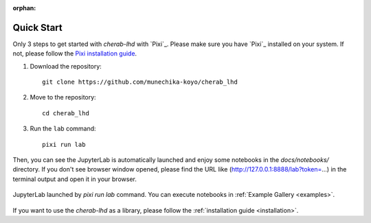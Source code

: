 :orphan:

.. _quickstart:

===========
Quick Start
===========

Only 3 steps to get started with `cherab-lhd` with `Pixi`_.
Please make sure you have `Pixi`_ installed on your system.
If not, please follow the `Pixi installation guide <https://pixi.sh/latest#installation>`_.

1. Download the repository::

    git clone https://github.com/munechika-koyo/cherab_lhd

2. Move to the repository::

    cd cherab_lhd

3. Run the ``lab`` command::

    pixi run lab

Then, you can see the JupyterLab is automatically launched and enjoy some notebooks in the
`docs/notebooks/` directory.
If you don't see browser window opened, please find the URL like
(http://127.0.0.1:8888/lab?token=...) in the terminal output and open it in your browser.

.. figure:: ../_static/images/quickstart_jupyterlab.webp
   :align: center
   :alt: JupyterLab Window

   JupyterLab launched by `pixi run lab` command. You can execute notebooks in
   :ref:`Example Gallery <examples>`.


If you want to use the `cherab-lhd` as a library, please follow the
:ref:`installation guide <installation>`.
